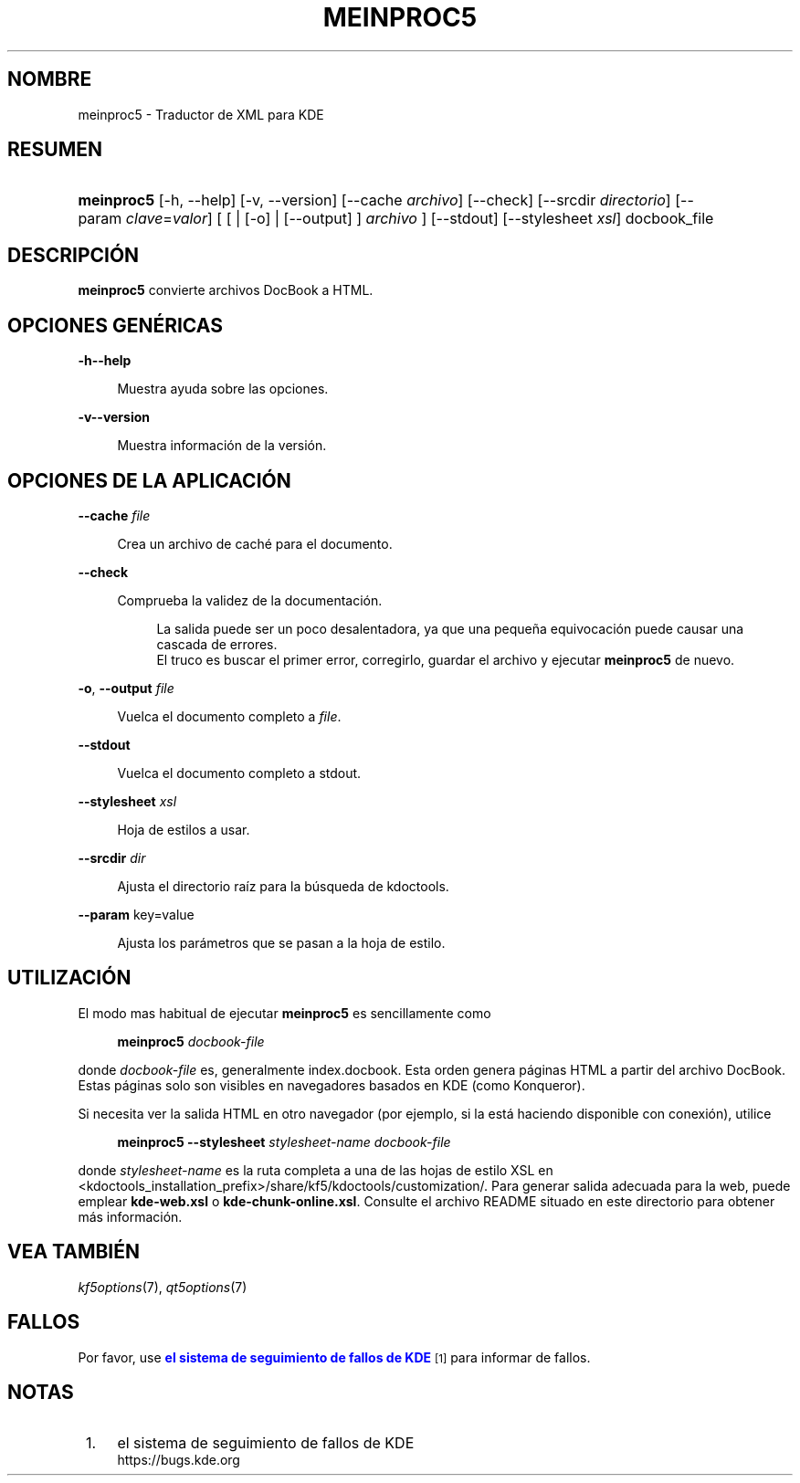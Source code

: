 '\" t
.\"     Title: \fBmeinproc5\fR
.\"    Author: [FIXME: author] [see http://www.docbook.org/tdg5/en/html/author]
.\" Generator: DocBook XSL Stylesheets v1.79.2 <http://docbook.sf.net/>
.\"      Date: 2014-05-08
.\"    Manual: Manual del usuario de meinproc5
.\"    Source: KDE Frameworks Frameworks 5.0
.\"  Language: Spanish
.\"
.TH "\FBMEINPROC5\FR" "1" "2014\-05\-08" "KDE Frameworks Frameworks 5.0" "Manual del usuario de meinproc"
.\" -----------------------------------------------------------------
.\" * Define some portability stuff
.\" -----------------------------------------------------------------
.\" ~~~~~~~~~~~~~~~~~~~~~~~~~~~~~~~~~~~~~~~~~~~~~~~~~~~~~~~~~~~~~~~~~
.\" http://bugs.debian.org/507673
.\" http://lists.gnu.org/archive/html/groff/2009-02/msg00013.html
.\" ~~~~~~~~~~~~~~~~~~~~~~~~~~~~~~~~~~~~~~~~~~~~~~~~~~~~~~~~~~~~~~~~~
.ie \n(.g .ds Aq \(aq
.el       .ds Aq '
.\" -----------------------------------------------------------------
.\" * set default formatting
.\" -----------------------------------------------------------------
.\" disable hyphenation
.nh
.\" disable justification (adjust text to left margin only)
.ad l
.\" -----------------------------------------------------------------
.\" * MAIN CONTENT STARTS HERE *
.\" -----------------------------------------------------------------





.SH "NOMBRE"
meinproc5 \- Traductor de XML para KDE

.SH "RESUMEN"


.HP \w'\fBmeinproc5\fR\ 'u
\fBmeinproc5\fR  [\-h,\ \-\-help]  [\-v,\ \-\-version]  [\-\-cache\fI\ archivo\fR]  [\-\-check]  [\-\-srcdir\fI\ directorio\fR]  [\-\-param\ \fIclave\fR=\fIvalor\fR]  [  [  | [\-o]  | [\-\-output] ] \fI archivo\fR ]  [\-\-stdout]  [\-\-stylesheet\fI\ xsl\fR]  docbook_file 


.SH "DESCRIPCIÓN"


.PP
\fBmeinproc5\fR
convierte archivos DocBook a
HTML\&.


.SH "OPCIONES GENÉRICAS"

.PP


.PP
\fB\-h\fR\fB\-\-help\fR
.RS 4

  

Muestra ayuda sobre las opciones\&.

.RE
.PP
\fB\-v\fR\fB\-\-version\fR
.RS 4



Muestra información de la versión\&.

.RE




.SH "OPCIONES DE LA APLICACIÓN"




.PP
\fB\-\-cache\fR \fIfile\fR
.RS 4



Crea un archivo de caché para el documento\&.

.RE
.PP
\fB\-\-check\fR
.RS 4



Comprueba la validez de la documentación\&.

.sp
.if n \{\
.RS 4
.\}
.nf
La salida puede ser un poco desalentadora, ya que una pequeña equivocación puede causar una cascada de errores\&. 
El truco es buscar el primer error, corregirlo, guardar el archivo y ejecutar \fBmeinproc5\fR de nuevo\&.
.fi
.if n \{\
.RE
.\}
.sp

.RE
.PP
\fB\-o\fR, \fB\-\-output\fR\fI file\fR
.RS 4



Vuelca el documento completo a
\fIfile\fR\&.

.RE
.PP
\fB\-\-stdout\fR
.RS 4



Vuelca el documento completo a stdout\&.

.RE
.PP
\fB\-\-stylesheet\fR \fIxsl\fR
.RS 4



Hoja de estilos a usar\&.

.RE
.PP
\fB\-\-srcdir\fR \fIdir\fR
.RS 4



Ajusta el directorio raíz para la búsqueda de kdoctools\&.

.RE
.PP
\fB\-\-param\fR key=value
.RS 4



Ajusta los parámetros que se pasan a la hoja de estilo\&.

.RE




.SH "UTILIZACIÓN"

.PP
El modo mas habitual de ejecutar
\fBmeinproc5\fR
es sencillamente como
.sp
.if n \{\
.RS 4
.\}
.nf
\fB\fBmeinproc5\fR\fR\fB \fR\fB\fIdocbook\-file\fR\fR\fB
\fR
.fi
.if n \{\
.RE
.\}
.sp
donde
\fIdocbook\-file\fR
es, generalmente index\&.docbook\&. Esta orden genera páginas
HTML
a partir del archivo DocBook\&. Estas páginas solo son visibles en navegadores basados en
KDE
(como
Konqueror)\&.
.PP
Si necesita ver la salida
HTML
en otro navegador (por ejemplo, si la está haciendo disponible con conexión), utilice
.sp
.if n \{\
.RS 4
.\}
.nf
\fB\fBmeinproc5\fR\fR\fB \-\-stylesheet \fR\fB\fIstylesheet\-name\fR\fR\fB \fR\fB\fIdocbook\-file\fR\fR\fB
\fR
.fi
.if n \{\
.RE
.\}
.sp
donde
\fIstylesheet\-name\fR
es la ruta completa a una de las hojas de estilo
XSL
en <kdoctools_installation_prefix>/share/kf5/kdoctools/customization/\&. Para generar salida adecuada para la web, puede emplear
\fBkde\-web\&.xsl\fR
o
\fBkde\-chunk\-online\&.xsl\fR\&. Consulte el archivo
README
situado en este directorio para obtener más información\&.



.SH "VEA TAMBIÉN"

.PP
\fIkf5options\fR(7),
\fIqt5options\fR(7)


.SH "FALLOS"

.PP
Por favor, use
\m[blue]\fBel sistema de seguimiento de fallos de KDE\fR\m[]\&\s-2\u[1]\d\s+2
para informar de fallos\&.


.SH "NOTAS"
.IP " 1." 4
el sistema de seguimiento de fallos de KDE
.RS 4
\%https://bugs.kde.org
.RE
